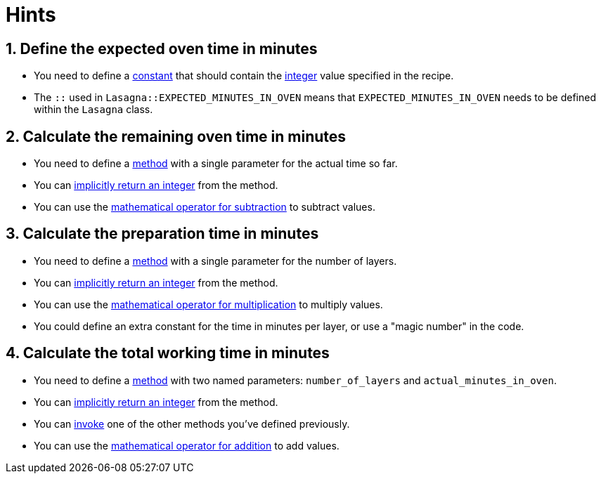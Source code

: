 = Hints

== 1. Define the expected oven time in minutes

* You need to define a https://www.rubyguides.com/2017/07/ruby-constants/[constant] that should contain the https://ruby-doc.org/core-2.7.0/Integer.html[integer] value specified in the recipe.
* The `::` used in `Lasagna::EXPECTED_MINUTES_IN_OVEN` means that `EXPECTED_MINUTES_IN_OVEN` needs to be defined within the `Lasagna` class.

== 2. Calculate the remaining oven time in minutes

* You need to define a https://launchschool.com/books/ruby/read/methods[method] with a single parameter for the actual time so far.
* You can https://www.freecodecamp.org/news/idiomatic-ruby-writing-beautiful-code-6845c830c664/#implicit-return[implicitly return an integer] from the method.
* You can use the https://www.w3resource.com/ruby/ruby-arithmetic-operators.php[mathematical operator for subtraction] to subtract values.

== 3. Calculate the preparation time in minutes

* You need to define a https://launchschool.com/books/ruby/read/methods[method] with a single parameter for the number of layers.
* You can https://www.freecodecamp.org/news/idiomatic-ruby-writing-beautiful-code-6845c830c664/#implicit-return[implicitly return an integer] from the method.
* You can use the https://www.w3resource.com/ruby/ruby-arithmetic-operators.php[mathematical operator for multiplication] to multiply values.
* You could define an extra constant for the time in minutes per layer, or use a "magic number" in the code.

== 4. Calculate the total working time in minutes

* You need to define a https://launchschool.com/books/ruby/read/methods[method] with two named parameters: `number_of_layers` and `actual_minutes_in_oven`.
* You can https://www.freecodecamp.org/news/idiomatic-ruby-writing-beautiful-code-6845c830c664/#implicit-return[implicitly return an integer] from the method.
* You can http://ruby-for-beginners.rubymonstas.org/objects/calling.html[invoke] one of the other methods you've defined previously.
* You can use the https://www.w3resource.com/ruby/ruby-arithmetic-operators.php[mathematical operator for addition] to add values.
